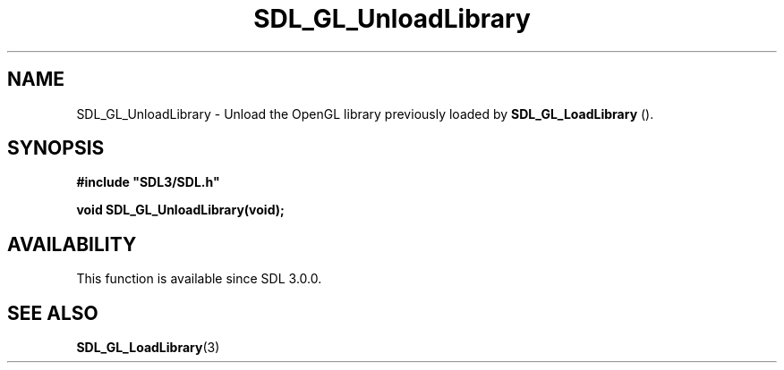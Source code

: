 .\" This manpage content is licensed under Creative Commons
.\"  Attribution 4.0 International (CC BY 4.0)
.\"   https://creativecommons.org/licenses/by/4.0/
.\" This manpage was generated from SDL's wiki page for SDL_GL_UnloadLibrary:
.\"   https://wiki.libsdl.org/SDL_GL_UnloadLibrary
.\" Generated with SDL/build-scripts/wikiheaders.pl
.\"  revision SDL-806e11a
.\" Please report issues in this manpage's content at:
.\"   https://github.com/libsdl-org/sdlwiki/issues/new
.\" Please report issues in the generation of this manpage from the wiki at:
.\"   https://github.com/libsdl-org/SDL/issues/new?title=Misgenerated%20manpage%20for%20SDL_GL_UnloadLibrary
.\" SDL can be found at https://libsdl.org/
.de URL
\$2 \(laURL: \$1 \(ra\$3
..
.if \n[.g] .mso www.tmac
.TH SDL_GL_UnloadLibrary 3 "SDL 3.0.0" "SDL" "SDL3 FUNCTIONS"
.SH NAME
SDL_GL_UnloadLibrary \- Unload the OpenGL library previously loaded by 
.BR SDL_GL_LoadLibrary
()\[char46]
.SH SYNOPSIS
.nf
.B #include \(dqSDL3/SDL.h\(dq
.PP
.BI "void SDL_GL_UnloadLibrary(void);
.fi
.SH AVAILABILITY
This function is available since SDL 3\[char46]0\[char46]0\[char46]

.SH SEE ALSO
.BR SDL_GL_LoadLibrary (3)
